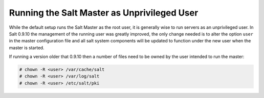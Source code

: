 ============================================
Running the Salt Master as Unprivileged User
============================================

While the default setup runs the Salt Master as the root user, it is generally
wise to run servers as an unprivileged user. In Salt 0.9.10 the management
of the running user was greatly improved, the only change needed is to alter
the option ``user`` in the master configuration file and all salt system
components will be updated to function under the new user when the master
is started.

If running a version older that 0.9.10 then a number of files need to be
owned by the user intended to run the master:

.. code-block:: bash

    # chown -R <user> /var/cache/salt
    # chown -R <user> /var/log/salt
    # chown -R <user> /etc/salt/pki
